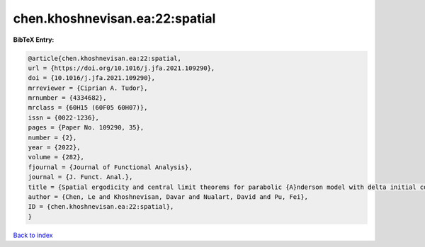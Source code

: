 chen.khoshnevisan.ea:22:spatial
===============================

.. :cite:t:`chen.khoshnevisan.ea:22:spatial`

.. bibliography:: ../../All.bib

**BibTeX Entry:**

.. code-block:: bibtex

   @article{chen.khoshnevisan.ea:22:spatial,
   url = {https://doi.org/10.1016/j.jfa.2021.109290},
   doi = {10.1016/j.jfa.2021.109290},
   mrreviewer = {Ciprian A. Tudor},
   mrnumber = {4334682},
   mrclass = {60H15 (60F05 60H07)},
   issn = {0022-1236},
   pages = {Paper No. 109290, 35},
   number = {2},
   year = {2022},
   volume = {282},
   fjournal = {Journal of Functional Analysis},
   journal = {J. Funct. Anal.},
   title = {Spatial ergodicity and central limit theorems for parabolic {A}nderson model with delta initial condition},
   author = {Chen, Le and Khoshnevisan, Davar and Nualart, David and Pu, Fei},
   ID = {chen.khoshnevisan.ea:22:spatial},
   }

`Back to index <../index>`_
